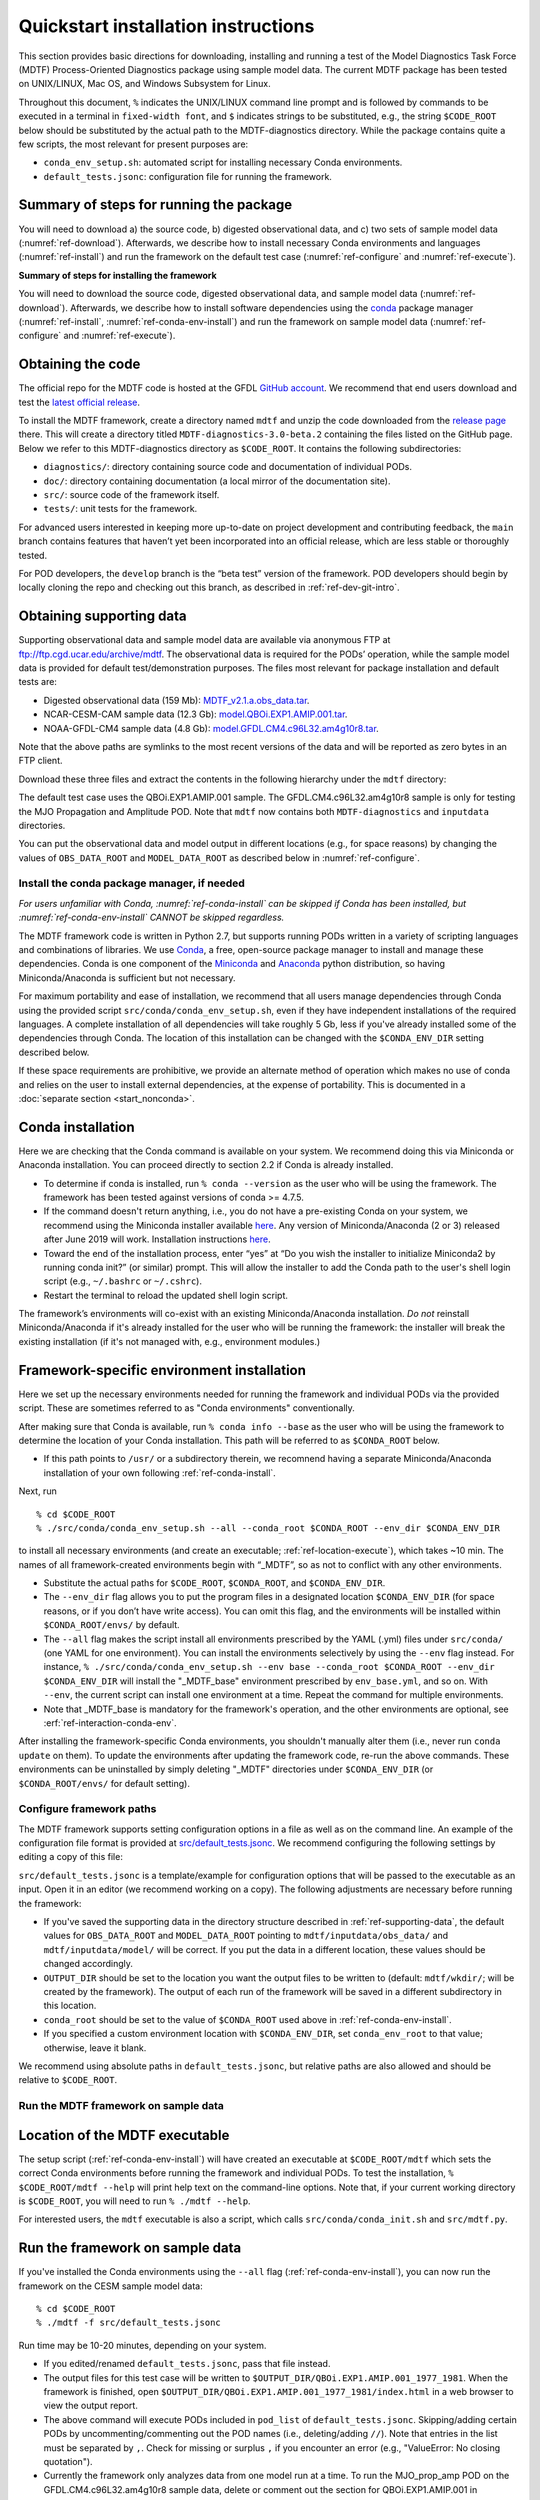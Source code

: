 Quickstart installation instructions
====================================

This section provides basic directions for downloading, installing and running a test of the Model Diagnostics Task Force (MDTF) Process-Oriented Diagnostics package using sample model data. The current MDTF package has been tested on UNIX/LINUX, Mac OS, and Windows Subsystem for Linux.

Throughout this document, ``%`` indicates the UNIX/LINUX command line prompt and is followed by commands to be executed in a terminal in ``fixed-width font``, and ``$`` indicates strings to be substituted, e.g., the string ``$CODE_ROOT`` below should be substituted by the actual path to the MDTF-diagnostics directory. While the package contains quite a few scripts, the most relevant for present purposes are:

- ``conda_env_setup.sh``: automated script for installing necessary Conda environments.
- ``default_tests.jsonc``: configuration file for running the framework.

Summary of steps for running the package
^^^^^^^^^^^^^^^^^^^^^^^^^^^^^^^^^^^^^^^^

You will need to download a) the source code, b) digested observational data, and c) two sets of sample model data (:numref:`ref-download`). Afterwards, we describe how to install necessary Conda environments and languages (:numref:`ref-install`) and run the framework on the default test case (:numref:`ref-configure` and :numref:`ref-execute`).

**Summary of steps for installing the framework**

You will need to download the source code, digested observational data, and sample model data (:numref:`ref-download`). Afterwards, we describe how to install software dependencies using the `conda <https://docs.conda.io/en/latest/>`__ package manager (:numref:`ref-install`, :numref:`ref-conda-env-install`) and run the framework on sample model data (:numref:`ref-configure` and :numref:`ref-execute`).

.. _ref-download:

Obtaining the code
^^^^^^^^^^^^^^^^^^

The official repo for the MDTF code is hosted at the GFDL `GitHub account <https://github.com/NOAA-GFDL/MDTF-diagnostics>`__. We recommend that end users download and test the `latest official release <https://github.com/NOAA-GFDL/MDTF-diagnostics/releases/tag/v3.0-beta.1>`__.

To install the MDTF framework, create a directory named ``mdtf`` and unzip the code downloaded from the `release page <https://github.com/NOAA-GFDL/MDTF-diagnostics/releases/tag/v3.0-beta.2>`__ there. This will create a directory titled ``MDTF-diagnostics-3.0-beta.2`` containing the files listed on the GitHub page. Below we refer to this MDTF-diagnostics directory as ``$CODE_ROOT``. It contains the following subdirectories:

- ``diagnostics/``: directory containing source code and documentation of individual PODs.
- ``doc/``: directory containing documentation (a local mirror of the documentation site).
- ``src/``: source code of the framework itself.
- ``tests/``: unit tests for the framework.

For advanced users interested in keeping more up-to-date on project development and contributing feedback, the ``main`` branch contains features that haven’t yet been incorporated into an official release, which are less stable or thoroughly tested.

For POD developers, the ``develop`` branch is the “beta test” version of the framework. POD developers should begin by locally cloning the repo and checking out this branch, as described in :ref:`ref-dev-git-intro`.

.. _ref-supporting-data:

Obtaining supporting data
^^^^^^^^^^^^^^^^^^^^^^^^^

Supporting observational data and sample model data are available via anonymous FTP at ftp://ftp.cgd.ucar.edu/archive/mdtf. The observational data is required for the PODs’ operation, while the sample model data is provided for default test/demonstration purposes. The files most relevant for package installation and default tests are:

- Digested observational data (159 Mb): `MDTF_v2.1.a.obs_data.tar <ftp://ftp.cgd.ucar.edu/archive/mdtf/MDTF_v2.1.a.obs_data.tar>`__.
- NCAR-CESM-CAM sample data (12.3 Gb): `model.QBOi.EXP1.AMIP.001.tar <ftp://ftp.cgd.ucar.edu/archive/mdtf/model.QBOi.EXP1.AMIP.001.tar>`__.
- NOAA-GFDL-CM4 sample data (4.8 Gb): `model.GFDL.CM4.c96L32.am4g10r8.tar <ftp://ftp.cgd.ucar.edu/archive/mdtf/model.GFDL.CM4.c96L32.am4g10r8.tar>`__.

Note that the above paths are symlinks to the most recent versions of the data and will be reported as zero bytes in an FTP client.

Download these three files and extract the contents in the following hierarchy under the ``mdtf`` directory:

::

The default test case uses the QBOi.EXP1.AMIP.001 sample. The GFDL.CM4.c96L32.am4g10r8 sample is only for testing the MJO Propagation and Amplitude POD. Note that ``mdtf`` now contains both ``MDTF-diagnostics`` and ``inputdata`` directories.

You can put the observational data and model output in different locations (e.g., for space reasons) by changing the values of ``OBS_DATA_ROOT`` and ``MODEL_DATA_ROOT`` as described below in :numref:`ref-configure`.

.. _ref-install:

Install the conda package manager, if needed
--------------------------------------------

*For users unfamiliar with Conda, :numref:`ref-conda-install` can be skipped if Conda has been installed, but :numref:`ref-conda-env-install` CANNOT be skipped regardless.*

The MDTF framework code is written in Python 2.7, but supports running PODs written in a variety of scripting languages and combinations of libraries. We use `Conda <https://docs.conda.io/en/latest/>`__, a free, open-source package manager to install and manage these dependencies. Conda is one component of the `Miniconda <https://docs.conda.io/en/latest/miniconda.html>`__ and `Anaconda <https://www.anaconda.com/>`__ python distribution, so having Miniconda/Anaconda is sufficient but not necessary.

For maximum portability and ease of installation, we recommend that all users manage dependencies through Conda using the provided script ``src/conda/conda_env_setup.sh``, even if they have independent installations of the required languages. A complete installation of all dependencies will take roughly 5 Gb, less if you've already installed some of the dependencies through Conda. The location of this installation can be changed with the ``$CONDA_ENV_DIR`` setting described below.

If these space requirements are prohibitive, we provide an alternate method of operation which makes no use of conda and relies on the user to install external dependencies, at the expense of portability. This is documented in a :doc:`separate section <start_nonconda>`.

.. _ref-conda-install:

Conda installation
^^^^^^^^^^^^^^^^^^
Here we are checking that the Conda command is available on your system. We recommend doing this via Miniconda or Anaconda installation. You can proceed directly to section 2.2 if Conda is already installed.

- To determine if conda is installed, run ``% conda --version`` as the user who will be using the framework. The framework has been tested against versions of conda >= 4.7.5.

- If the command doesn't return anything, i.e., you do not have a pre-existing Conda on your system, we recommend using the Miniconda installer available `here <https://docs.conda.io/en/latest/miniconda.html>`__. Any version of Miniconda/Anaconda (2 or 3) released after June 2019 will work. Installation instructions `here <https://docs.conda.io/projects/conda/en/latest/user-guide/install/linux.html>`__.

- Toward the end of the installation process, enter “yes” at “Do you wish the installer to initialize Miniconda2 by running conda init?” (or similar) prompt. This will allow the installer to add the Conda path to the user's shell login script (e.g., ``~/.bashrc`` or ``~/.cshrc``).

- Restart the terminal to reload the updated shell login script.

The framework’s environments will co-exist with an existing Miniconda/Anaconda installation. *Do not* reinstall Miniconda/Anaconda if it's already installed for the user who will be running the framework: the installer will break the existing installation (if it's not managed with, e.g., environment modules.)

.. _ref-conda-env-install:

Framework-specific environment installation
^^^^^^^^^^^^^^^^^^^^^^^^^^^^^^^^^^^^^^^^^^^

Here we set up the necessary environments needed for running the framework and individual PODs via the provided script. These are sometimes referred to as "Conda environments" conventionally.

After making sure that Conda is available, run ``% conda info --base`` as the user who will be using the framework to determine the location of your Conda installation. This path will be referred to as ``$CONDA_ROOT`` below.

- If this path points to ``/usr/`` or a subdirectory therein, we recomnend having a separate Miniconda/Anaconda installation of your own following :ref:`ref-conda-install`.

Next, run
::

% cd $CODE_ROOT
% ./src/conda/conda_env_setup.sh --all --conda_root $CONDA_ROOT --env_dir $CONDA_ENV_DIR

to install all necessary environments (and create an executable; :ref:`ref-location-execute`), which takes ~10 min. The names of all framework-created environments begin with “_MDTF”, so as not to conflict with any other environments.

- Substitute the actual paths for ``$CODE_ROOT``, ``$CONDA_ROOT``, and ``$CONDA_ENV_DIR``.

- The ``--env_dir`` flag allows you to put the program files in a designated location ``$CONDA_ENV_DIR`` (for space reasons, or if you don’t have write access). You can omit this flag, and the environments will be installed within ``$CONDA_ROOT/envs/`` by default.

- The ``--all`` flag makes the script install all environments prescribed by the YAML (.yml) files under ``src/conda/`` (one YAML for one environment). You can install the environments selectively by using the ``--env`` flag instead. For instance, ``% ./src/conda/conda_env_setup.sh --env base --conda_root $CONDA_ROOT --env_dir $CONDA_ENV_DIR`` will install the "_MDTF_base" environment prescribed by ``env_base.yml``, and so on. With ``--env``, the current script can install one environment at a time. Repeat the command for multiple environments.

- Note that _MDTF_base is mandatory for the framework's operation, and the other environments are optional, see :erf:`ref-interaction-conda-env`.

After installing the framework-specific Conda environments, you shouldn't manually alter them (i.e., never run ``conda update`` on them). To update the environments after updating the framework code, re-run the above commands. These environments can be uninstalled by simply deleting "_MDTF" directories under ``$CONDA_ENV_DIR`` (or ``$CONDA_ROOT/envs/`` for default setting).

.. _ref-configure:

Configure framework paths
-------------------------

The MDTF framework supports setting configuration options in a file as well as on the command line. An example of the configuration file format is provided at `src/default_tests.jsonc <https://github.com/NOAA-GFDL/MDTF-diagnostics/blob/main/src/default_tests.jsonc>`__. We recommend configuring the following settings by editing a copy of this file:

``src/default_tests.jsonc`` is a template/example for configuration options that will be passed to the executable as an input. Open it in an editor (we recommend working on a copy). The following adjustments are necessary before running the framework:

- If you've saved the supporting data in the directory structure described in :ref:`ref-supporting-data`, the default values for ``OBS_DATA_ROOT`` and ``MODEL_DATA_ROOT`` pointing to ``mdtf/inputdata/obs_data/`` and ``mdtf/inputdata/model/`` will be correct. If you put the data in a different location, these values should be changed accordingly.

- ``OUTPUT_DIR`` should be set to the location you want the output files to be written to (default: ``mdtf/wkdir/``; will be created by the framework). The output of each run of the framework will be saved in a different subdirectory in this location.

- ``conda_root`` should be set to the value of ``$CONDA_ROOT`` used above in :ref:`ref-conda-env-install`.

- If you specified a custom environment location with ``$CONDA_ENV_DIR``, set ``conda_env_root`` to that value; otherwise, leave it blank.

We recommend using absolute paths in ``default_tests.jsonc``, but relative paths are also allowed and should be relative to ``$CODE_ROOT``.

.. _ref-execute:

Run the MDTF framework on sample data
-------------------------------------

.. _ref-location-execute:

Location of the MDTF executable
^^^^^^^^^^^^^^^^^^^^^^^^^^^^^^^

The setup script (:ref:`ref-conda-env-install`) will have created an executable at ``$CODE_ROOT/mdtf`` which sets the correct Conda environments before running the framework and individual PODs. To test the installation, ``% $CODE_ROOT/mdtf --help`` will print help text on the command-line options. Note that, if your current working directory is ``$CODE_ROOT``, you will need to run ``% ./mdtf --help``.

For interested users, the ``mdtf`` executable is also a script, which calls ``src/conda/conda_init.sh`` and ``src/mdtf.py``.

.. _ref-framework-sample:

Run the framework on sample data
^^^^^^^^^^^^^^^^^^^^^^^^^^^^^^^^

If you've installed the Conda environments using the ``--all`` flag (:ref:`ref-conda-env-install`), you can now run the framework on the CESM sample model data:

::

% cd $CODE_ROOT
% ./mdtf -f src/default_tests.jsonc

Run time may be 10-20 minutes, depending on your system.

- If you edited/renamed ``default_tests.jsonc``, pass that file instead.

- The output files for this test case will be written to ``$OUTPUT_DIR/QBOi.EXP1.AMIP.001_1977_1981``. When the framework is finished, open ``$OUTPUT_DIR/QBOi.EXP1.AMIP.001_1977_1981/index.html`` in a web browser to view the output report.

- The above command will execute PODs included in ``pod_list`` of ``default_tests.jsonc``. Skipping/adding certain PODs by uncommenting/commenting out the POD names (i.e., deleting/adding ``//``). Note that entries in the list must be separated by ``,``. Check for missing or surplus ``,`` if you encounter an error (e.g., "ValueError: No closing quotation").

- Currently the framework only analyzes data from one model run at a time. To run the MJO_prop_amp POD on the GFDL.CM4.c96L32.am4g10r8 sample data, delete or comment out the section for QBOi.EXP1.AMIP.001 in "caselist" of ``default_tests.jsonc``, and uncomment the section for GFDL.CM4.c96L32.am4g10r8.

.. _ref-interaction-conda-env:

Framework interaction with Conda environments
^^^^^^^^^^^^^^^^^^^^^^^^^^^^^^^^^^^^^^^^^^^^^

As just described in :ref:`ref-framework-sample`, when you run the ``mdtf`` executable, among other things, it reads ``pod_list`` in the configuration file and executes POD codes accordingly. For a POD included in the list (referred to as $POD_NAME):

1. The framework will first try to determine whether there is a Conda environment named ``_MDTF_$POD_NAME`` under ``$CONDA_ENV_DIR``. If yes, the framework will switch to this environment and run the POD.

2. If not, the framework will then look into the POD's ``settings.jsonc`` file in ``$CODE_ROOT/diagnostics/$POD_NAME``. ``runtime_requirements`` in the settings file specifies the programming language(s) adopted by the POD:

    a). If purely Python, the framework will switch to ``_MDTF_python_base`` and run the POD.

    b). If NCL is used, then ``_MDTF_NCL_base``.

If you choose to selectively install Conda environments using the ``--env`` flag (:ref:`ref-conda-env-install`), remember to install all the environments needed for the PODs you're interested in, and that ``_MDTF_base`` is mandatory for the framework's operation.

- For instance, the minimal installation for running the ``EOF_500hPa`` and ``convective_transition_diag PODs`` requres ``_MDTF_base`` (mandatory), ``_MDTF_NCL_base`` (because of b), and ``_MDTF_convective_transition_diag`` (because of 1). These can be installed by passing ``base``, ``NCL_base``, and ``convective_transition_diag`` to the ``--env`` flag one at a time (:ref:`ref-conda-env-install`).

- The framework defaults to running all available PODs, which is overridden by the ``pod_list`` option in the ``src/default_tests.jsonc`` configuration file. Individual PODs can be specified as a comma-delimited list of POD names.

Consult the :doc:`next section <start_config>` for how to run the framework on your own data and configure general settings.
